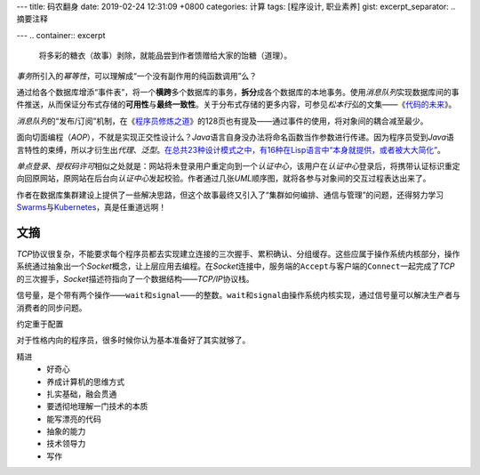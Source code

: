 ---
title: 码农翻身
date: 2019-02-24 12:31:09 +0800
categories: 计算
tags: [程序设计, 职业素养]
gist: 
excerpt_separator: .. 摘要注释

---
.. container:: excerpt

    将多彩的糖衣（故事）剥除，就能品尝到作者馈赠给大家的饴糖（道理）。

.. 摘要注释

\ *事务*\ 所引入的\ *幂等性*\ ，可以理解成“一个没有副作用的纯函数调用”么？

通过给各个数据库增添“事件表”，将一个\ **横跨**\ 多个数据库的事务，\ **拆分**\ 成各个数据库的本地事务。使用\ *消息队列*\ 实现数据库间的事件推送，从而保证分布式存储的\ **可用性**\ 与\ **最终一致性**\ 。关于分布式存储的更多内容，可参见\ *松本行弘*\ 的文集——《\ `代码的未来`_\ 》。

\ *消息队列*\ 的“发布/订阅”机制，在《\ `程序员修炼之道`_\ 》的128页也有提及——通过事件的使用，将对象间的耦合减至最少。

面向切面编程（\ *AOP*\ ），不就是实现正交性设计么？\ *Java*\ 语言自身没办法将命名函数当作参数进行传递。因为程序员受到\ *Java*\ 语言特性的束缚，所以才衍生出\ *代理*\ 、\ *泛型*\ 。\ `在总共23种设计模式之中，有16种在Lisp语言中“本身就提供，或者被大大简化” <http://www.norvig.com/design-patterns/>`_\ 。

\ *单点登录*\ 、\ *授权码许可*\ 相似之处就是：网站将未登录用户重定向到一个\ *认证中心*\ ，该用户在\ *认证中心*\ 登录后，将携带认证标识重定向回原网站，原网站在后台向\ *认证中心*\ 发起校验。作者通过几张\ *UML*\ 顺序图，就将各参与对象间的交互过程表达出来了。

作者在数据库集群建设上提供了一些解决思路，但这个故事最终又引入了“集群如何编排、通信与管理”的问题，还得努力学习\ Swarms_\ 与\ Kubernetes_\ ，真是任重道远啊！

文摘
----

\ *TCP*\ 协议很复杂，不能要求每个程序员都去实现建立连接的三次握手、累积确认、分组缓存。这些应属于操作系统内核部分，操作系统通过抽象出一个\ *Socket*\ 概念，让上层应用去编程。在\ *Socket*\ 连接中，服务端的\ ``Accept``\ 与客户端的\ ``Connect``\ 一起完成了\ *TCP*\ 的三次握手，\ *Socket*\ 描述符指向了一个数据结构——\ *TCP/IP*\ 协议栈。

信号量，是个带有两个操作——\ ``wait``\ 和\ ``signal``\ ——的整数。\ ``wait``\ 和\ ``signal``\ 由操作系统内核实现，通过信号量可以解决生产者与消费者的同步问题。

约定重于配置

对于性格内向的程序员，很多时候你认为基本准备好了其实就够了。

精进
    * 好奇心
    * 养成计算机的思维方式
    * 扎实基础，融会贯通
    * 要透彻地理解一门技术的本质
    * 能写漂亮的代码
    * 抽象的能力
    * 技术领导力
    * 写作

.. _`代码的未来`: https://amzn.to/2TXjVAx
.. _`程序员修炼之道`: /bookshelf/程序员修炼之道/
.. _Swarms: https://docs.docker.com/get-started/part4/
.. _Kubernetes: https://kubernetes.io/
